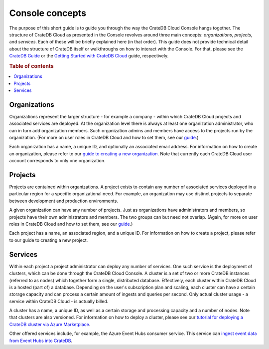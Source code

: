 .. _concepts:

================
Console concepts
================

The purpose of this short guide is to guide you through the way the CrateDB
Cloud Console hangs together. The structure of CrateDB Cloud as presented in
the Console revolves around three main concepts: *organizations*, *projects*,
and *services*. Each of these will be briefly explained here (in that order).
This guide does not provide technical detail about the structure of CrateDB
itself or walkthroughs on how to interact with the Console. For that, please
see the `CrateDB Guide`_ or the `Getting Started with CrateDB Cloud`_ guide,
respectively.

.. rubric:: Table of contents

.. contents::
   :local:


.. _concepts-orgs:

Organizations
=============

Organizations represent the larger structure - for example a company - within
which CrateDB Cloud projects and associated services are deployed. At the
organization level there is always at least one organization administrator, who
can in turn add organization members. Such organization admins and members have
access to the projects run by the organization. (For more on user roles in
CrateDB Cloud and how to set them, see our `guide`_.)

Each organization has a name, a unique ID, and optionally an associated email
address. For information on how to create an organization, please refer to our
`guide to creating a new organization`_. Note that currently each CrateDB Cloud
user account corresponds to only one organization.


.. _concepts-projects:

Projects
========

Projects are contained within organizations. A project exists to contain any
number of associated services deployed in a particular region for a specific
organizational need. For example, an organization may use distinct projects to
separate between development and production environments.

A given organization can have any number of projects. Just as organizations
have administrators and members, so projects have their own administrators and
members. The two groups can but need not overlap. (Again, for more on user
roles in CrateDB Cloud and how to set them, see our guide_.)

Each project has a name, an associated region, and a unique ID. For information
on how to create a project, please refer to our guide to creating a new
project.


.. _concepts-services:

Services
========

Within each project a project administrator can deploy any number of services.
One such service is the deployment of clusters, which can be done through the
CrateDB Cloud Console. A cluster is a set of two or more CrateDB instances
(referred to as nodes) which together form a single, distributed database.
Effectively, each cluster within CrateDB Cloud is a hosted (part of) a
database. Depending on the user's subscription plan and scaling, each cluster
can have a certain storage capacity and can process a certain amount of ingests
and queries per second. Only actual cluster usage - a service within CrateDB
Cloud - is actually billed.

A cluster has a name, a unique ID, as well as a certain storage and processing
capacity and a number of nodes. Note that clusters are also versioned. For
information on how to deploy a cluster, please see our `tutorial for deploying
a CrateDB cluster via Azure Marketplace`_.

Other offered services include, for example, the Azure Event Hubs consumer
service. This service can `ingest event data from Event Hubs into CrateDB`_.


.. _CrateDB Guide: https://crate.io/docs/crate/guide/en/latest/
.. _Getting Started with CrateDB Cloud: https://crate.io/docs/cloud/getting-started/en/latest/
.. _guide to creating a new organization: https://crate.io/docs/cloud/console/en/latest/create-org.html
.. _guide: https://crate.io/docs/cloud/console/en/latest/user-roles.html
.. _ingest event data from Event Hubs into CrateDB: https://crate.io/a/connecting-azure-iot-hub-and-cratedb-cloud-for-the-ingestion-of-sensor-data/
.. _tutorial for deploying a CrateDB cluster via Azure Marketplace: placeholder
